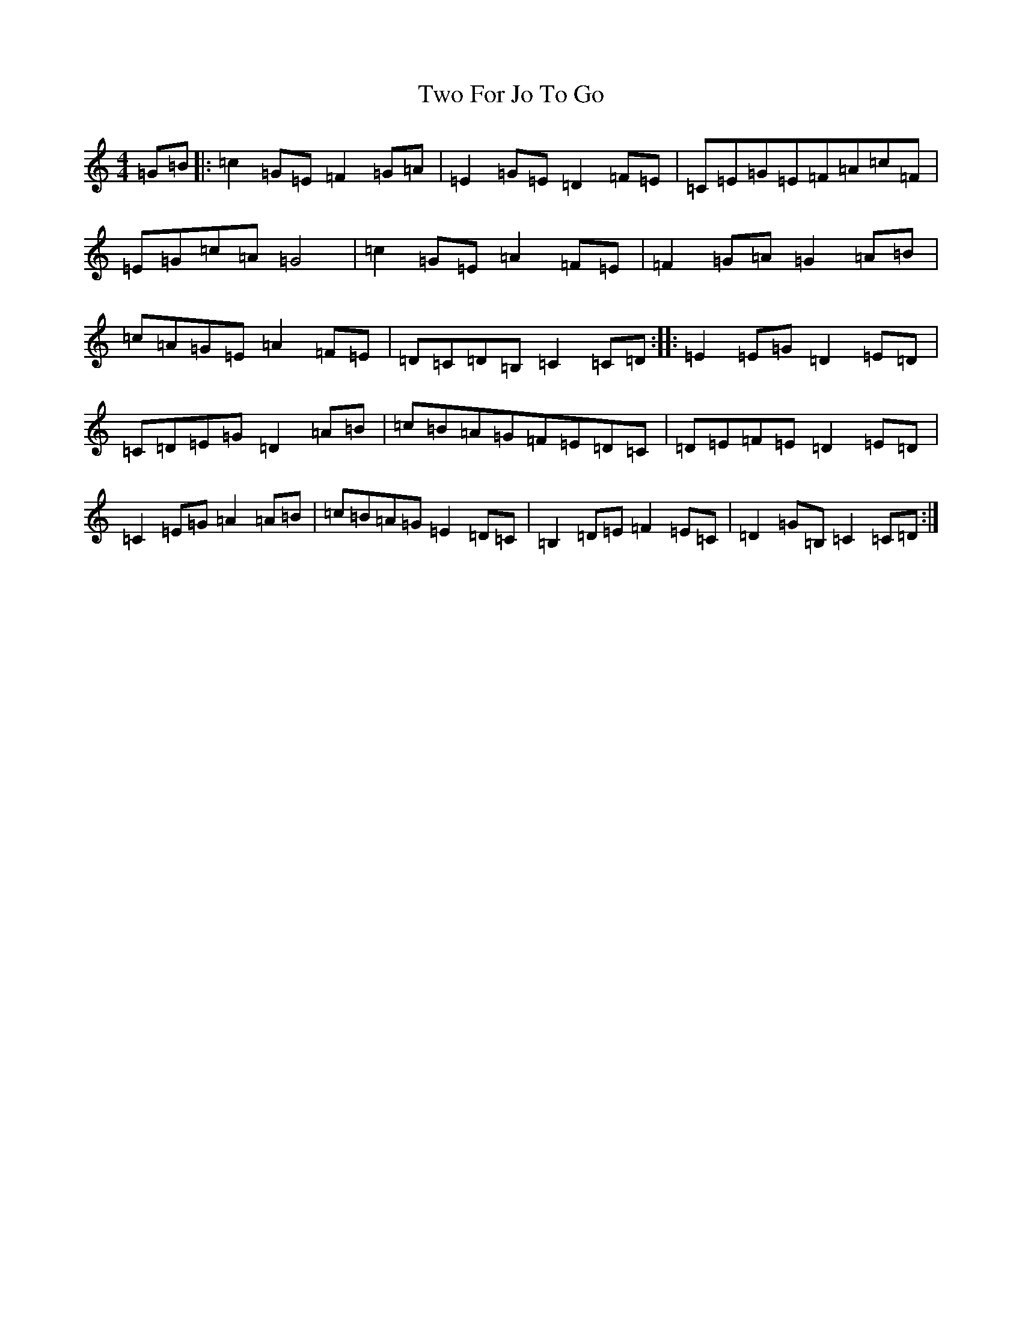 X: 21773
T: Two For Jo To Go
S: https://thesession.org/tunes/6122#setting6122
R: reel
M:4/4
L:1/8
K: C Major
=G=B|:=c2=G=E=F2=G=A|=E2=G=E=D2=F=E|=C=E=G=E=F=A=c=F|=E=G=c=A=G4|=c2=G=E=A2=F=E|=F2=G=A=G2=A=B|=c=A=G=E=A2=F=E|=D=C=D=B,=C2=C=D:||:=E2=E=G=D2=E=D|=C=D=E=G=D2=A=B|=c=B=A=G=F=E=D=C|=D=E=F=E=D2=E=D|=C2=E=G=A2=A=B|=c=B=A=G=E2=D=C|=B,2=D=E=F2=E=C|=D2=G=B,=C2=C=D:|